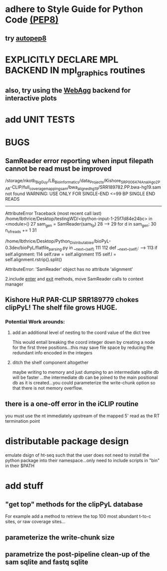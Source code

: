 
* adhere to Style Guide for Python Code [[http://www.python.org/dev/peps/pep-0008/][(PEP8)]]
** try [[https://pypi.python.org/pypi/autopep8][autopep8]]
* EXPLICITLY DECLARE MPL BACKEND IN mpl_graphics routines
** also, try using the [[http://matplotlib.org/users/whats_new.html#webagg-backend][WebAgg]] backend for interactive plots
* add UNIT TESTS

* BUGS
** SamReader error reporting when input filepath cannot be read must be improved
/storage/nkotb_BigGuy/LB_Bioinformatics/data_Projects/Kishore_SRP006474_Anal_Ago2_PAR-CLIP/full_coverage_mapping_sam/bwa_aligned_hg19/SRR189782.PP.bwa-hg19.sam not found
WARNING: USE ONLY FOR SINGLE-END <=99 BP SINGLE END READS
---------------------------------------------------------------------------
AttributeError                            Traceback (most recent call last)
/home/lbthrice/Desktop/testingWD/<ipython-input-1-25f7d84e24bc> in <module>()
     27     sam_gen = SamReader(sam_fp)
     28 
---> 29     for d in sam_gen:
     30         n_of_reads += 1
     31 

/home/lbthrice/Desktop/Python_Distributables/bioPyL-0.3dev/bioPyL/flatfile_parsing.py in __next__(self)
    111 
    112     def __next__(self):
--> 113         if self.alignment:
    114             self.raw = self.alignment
    115             self.l = self.alignment.rstrip().split()

AttributeError: 'SamReader' object has no attribute 'alignment'

2.include __enter__ and __exit__ methods, move SamReader calls to context manager

** Kishore HuR PAR-CLIP SRR189779 chokes clipPyL! The shelf file grows HUGE.
*** Potential Work arounds:
**** add an additional level of nesting to the coord value of the dict tree
This would entail breaking the coord integer down by creating a node
for the first three positions...this may save file space by reducing 
the redundant info encoded in the integers
**** ditch the shelf component altogether 
maybe writing to memory and just dumping to an intermediate sqlite db
will be faster ...the intermediate db can be joined to the main positional 
db as it is created...you could parameterize the write-chunk option so that
there is not memory overflow.

** there is a one-off error in the iCLIP routine
you must use the nt immediately upstream of the 
mapped 5' read as the RT termination point 

* distributable package design
emulate dsign of ht-seq such that the user
does not need to install the python package
into their namespace...only need to include
scripts in "bin" in their $PATH

* add stuff
** "get top" methods for the clipPyL database
For example add a method to retrieve the top 100 most abundant
t-to-c sites, or raw coverage sites...
** parameterize the write-chunk size
** parametrize the post-pipeline clean-up of the sam sqlite and fastq sqlite
